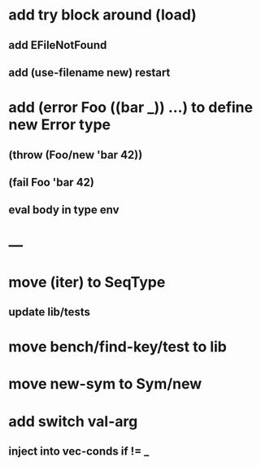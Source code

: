 * add try block around (load)
** add EFileNotFound
** add (use-filename new) restart
* add (error Foo ((bar _)) ...) to define new Error type
** (throw (Foo/new 'bar 42))
** (fail Foo 'bar 42)
** eval body in type env
* ---
* move (iter) to SeqType
** update lib/tests
* move bench/find-key/test to lib
* move new-sym to Sym/new
* add switch val-arg
** inject into vec-conds if != _
